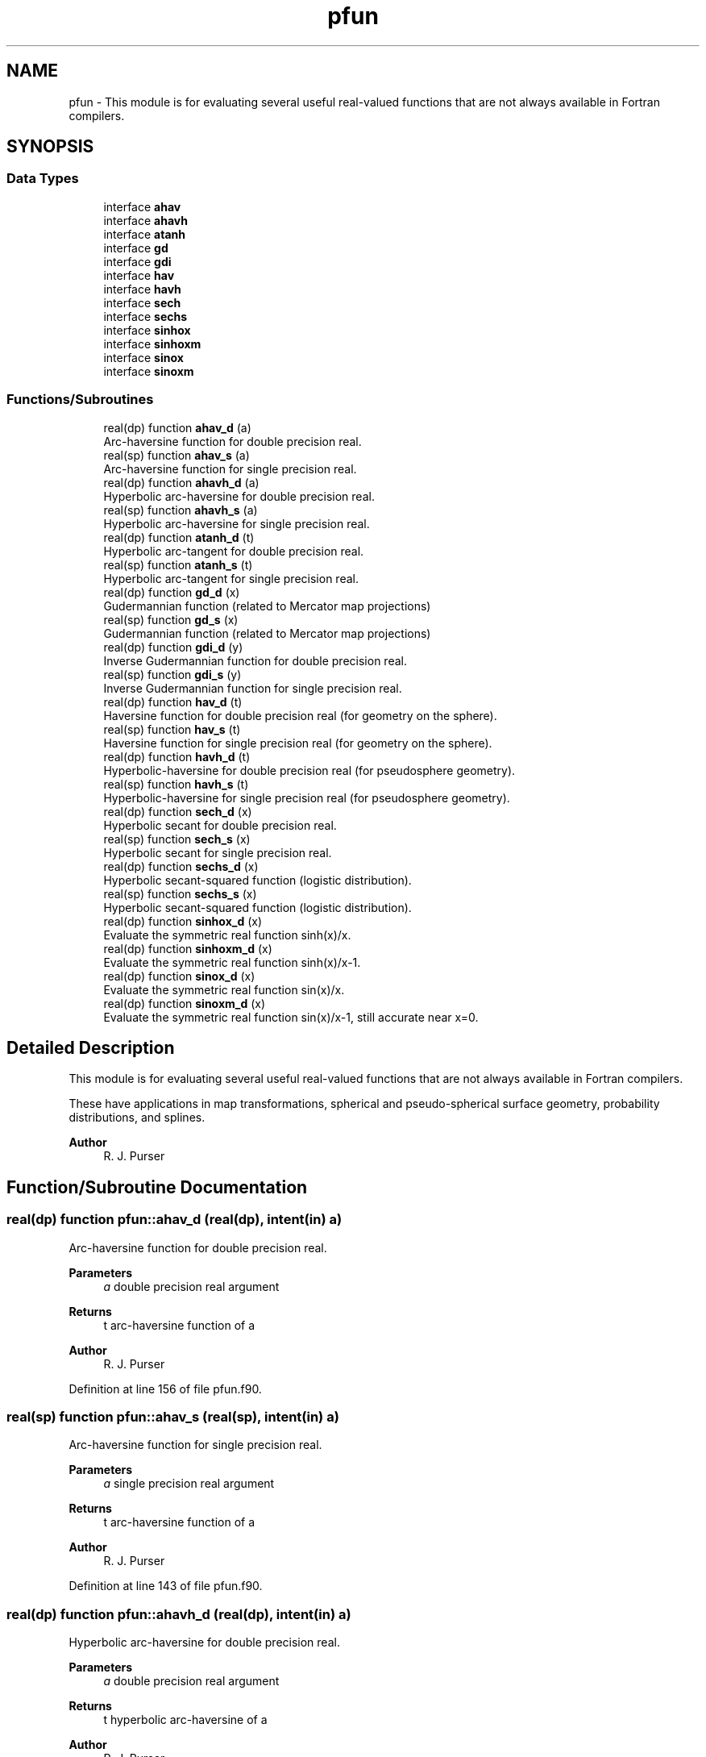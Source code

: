 .TH "pfun" 3 "Thu Mar 25 2021" "Version 1.0.0" "grid_tools" \" -*- nroff -*-
.ad l
.nh
.SH NAME
pfun \- This module is for evaluating several useful real-valued functions that are not always available in Fortran compilers\&.  

.SH SYNOPSIS
.br
.PP
.SS "Data Types"

.in +1c
.ti -1c
.RI "interface \fBahav\fP"
.br
.ti -1c
.RI "interface \fBahavh\fP"
.br
.ti -1c
.RI "interface \fBatanh\fP"
.br
.ti -1c
.RI "interface \fBgd\fP"
.br
.ti -1c
.RI "interface \fBgdi\fP"
.br
.ti -1c
.RI "interface \fBhav\fP"
.br
.ti -1c
.RI "interface \fBhavh\fP"
.br
.ti -1c
.RI "interface \fBsech\fP"
.br
.ti -1c
.RI "interface \fBsechs\fP"
.br
.ti -1c
.RI "interface \fBsinhox\fP"
.br
.ti -1c
.RI "interface \fBsinhoxm\fP"
.br
.ti -1c
.RI "interface \fBsinox\fP"
.br
.ti -1c
.RI "interface \fBsinoxm\fP"
.br
.in -1c
.SS "Functions/Subroutines"

.in +1c
.ti -1c
.RI "real(dp) function \fBahav_d\fP (a)"
.br
.RI "Arc-haversine function for double precision real\&. "
.ti -1c
.RI "real(sp) function \fBahav_s\fP (a)"
.br
.RI "Arc-haversine function for single precision real\&. "
.ti -1c
.RI "real(dp) function \fBahavh_d\fP (a)"
.br
.RI "Hyperbolic arc-haversine for double precision real\&. "
.ti -1c
.RI "real(sp) function \fBahavh_s\fP (a)"
.br
.RI "Hyperbolic arc-haversine for single precision real\&. "
.ti -1c
.RI "real(dp) function \fBatanh_d\fP (t)"
.br
.RI "Hyperbolic arc-tangent for double precision real\&. "
.ti -1c
.RI "real(sp) function \fBatanh_s\fP (t)"
.br
.RI "Hyperbolic arc-tangent for single precision real\&. "
.ti -1c
.RI "real(dp) function \fBgd_d\fP (x)"
.br
.RI "Gudermannian function (related to Mercator map projections) "
.ti -1c
.RI "real(sp) function \fBgd_s\fP (x)"
.br
.RI "Gudermannian function (related to Mercator map projections) "
.ti -1c
.RI "real(dp) function \fBgdi_d\fP (y)"
.br
.RI "Inverse Gudermannian function for double precision real\&. "
.ti -1c
.RI "real(sp) function \fBgdi_s\fP (y)"
.br
.RI "Inverse Gudermannian function for single precision real\&. "
.ti -1c
.RI "real(dp) function \fBhav_d\fP (t)"
.br
.RI "Haversine function for double precision real (for geometry on the sphere)\&. "
.ti -1c
.RI "real(sp) function \fBhav_s\fP (t)"
.br
.RI "Haversine function for single precision real (for geometry on the sphere)\&. "
.ti -1c
.RI "real(dp) function \fBhavh_d\fP (t)"
.br
.RI "Hyperbolic-haversine for double precision real (for pseudosphere geometry)\&. "
.ti -1c
.RI "real(sp) function \fBhavh_s\fP (t)"
.br
.RI "Hyperbolic-haversine for single precision real (for pseudosphere geometry)\&. "
.ti -1c
.RI "real(dp) function \fBsech_d\fP (x)"
.br
.RI "Hyperbolic secant for double precision real\&. "
.ti -1c
.RI "real(sp) function \fBsech_s\fP (x)"
.br
.RI "Hyperbolic secant for single precision real\&. "
.ti -1c
.RI "real(dp) function \fBsechs_d\fP (x)"
.br
.RI "Hyperbolic secant-squared function (logistic distribution)\&. "
.ti -1c
.RI "real(sp) function \fBsechs_s\fP (x)"
.br
.RI "Hyperbolic secant-squared function (logistic distribution)\&. "
.ti -1c
.RI "real(dp) function \fBsinhox_d\fP (x)"
.br
.RI "Evaluate the symmetric real function sinh(x)/x\&. "
.ti -1c
.RI "real(dp) function \fBsinhoxm_d\fP (x)"
.br
.RI "Evaluate the symmetric real function sinh(x)/x-1\&. "
.ti -1c
.RI "real(dp) function \fBsinox_d\fP (x)"
.br
.RI "Evaluate the symmetric real function sin(x)/x\&. "
.ti -1c
.RI "real(dp) function \fBsinoxm_d\fP (x)"
.br
.RI "Evaluate the symmetric real function sin(x)/x-1, still accurate near x=0\&. "
.in -1c
.SH "Detailed Description"
.PP 
This module is for evaluating several useful real-valued functions that are not always available in Fortran compilers\&. 

These have applications in map transformations, spherical and pseudo-spherical surface geometry, probability distributions, and splines\&.
.PP
\fBAuthor\fP
.RS 4
R\&. J\&. Purser 
.RE
.PP

.SH "Function/Subroutine Documentation"
.PP 
.SS "real(dp) function pfun::ahav_d (real(dp), intent(in) a)"

.PP
Arc-haversine function for double precision real\&. 
.PP
\fBParameters\fP
.RS 4
\fIa\fP double precision real argument 
.RE
.PP
\fBReturns\fP
.RS 4
t arc-haversine function of a 
.RE
.PP
\fBAuthor\fP
.RS 4
R\&. J\&. Purser 
.br
 
.RE
.PP

.PP
Definition at line 156 of file pfun\&.f90\&.
.SS "real(sp) function pfun::ahav_s (real(sp), intent(in) a)"

.PP
Arc-haversine function for single precision real\&. 
.PP
\fBParameters\fP
.RS 4
\fIa\fP single precision real argument 
.RE
.PP
\fBReturns\fP
.RS 4
t arc-haversine function of a 
.RE
.PP
\fBAuthor\fP
.RS 4
R\&. J\&. Purser 
.br
 
.RE
.PP

.PP
Definition at line 143 of file pfun\&.f90\&.
.SS "real(dp) function pfun::ahavh_d (real(dp), intent(in) a)"

.PP
Hyperbolic arc-haversine for double precision real\&. 
.PP
\fBParameters\fP
.RS 4
\fIa\fP double precision real argument 
.RE
.PP
\fBReturns\fP
.RS 4
t hyperbolic arc-haversine of a 
.RE
.PP
\fBAuthor\fP
.RS 4
R\&. J\&. Purser 
.br
 
.RE
.PP

.PP
Definition at line 184 of file pfun\&.f90\&.
.SS "real(sp) function pfun::ahavh_s (real(sp), intent(in) a)"

.PP
Hyperbolic arc-haversine for single precision real\&. 
.PP
\fBNote\fP
.RS 4
The minus sign in the hyperbolic arc-haversine definition\&.
.RE
.PP
\fBParameters\fP
.RS 4
\fIa\fP single precision real argument 
.RE
.PP
\fBReturns\fP
.RS 4
t hyperbolic arc-haversine of a 
.RE
.PP
\fBAuthor\fP
.RS 4
R\&. J\&. Purser 
.br
 
.RE
.PP

.PP
Definition at line 171 of file pfun\&.f90\&.
.SS "real(dp) function pfun::atanh_d (real(dp), intent(in) t)"

.PP
Hyperbolic arc-tangent for double precision real\&. 
.PP
\fBParameters\fP
.RS 4
\fIt\fP double precision real argument 
.RE
.PP
\fBReturns\fP
.RS 4
a hyperbolic arc-tangent of t 
.RE
.PP
\fBAuthor\fP
.RS 4
R\&. J\&. Purser 
.br
 
.RE
.PP

.PP
Definition at line 215 of file pfun\&.f90\&.
.SS "real(sp) function pfun::atanh_s (real(sp), intent(in) t)"

.PP
Hyperbolic arc-tangent for single precision real\&. (compilers now have this)
.PP
\fBParameters\fP
.RS 4
\fIt\fP single precision real argument 
.RE
.PP
\fBReturns\fP
.RS 4
a hyperbolic arc-tangent of t 
.RE
.PP
\fBAuthor\fP
.RS 4
R\&. J\&. Purser 
.br
 
.RE
.PP

.PP
Definition at line 197 of file pfun\&.f90\&.
.SS "real(dp) function pfun::gd_d (real(dp), intent(in) x)\fC [private]\fP"

.PP
Gudermannian function (related to Mercator map projections) 
.PP
\fBParameters\fP
.RS 4
\fIx\fP double precision real argument of function 
.RE
.PP
\fBReturns\fP
.RS 4
y Gudermannian function of x 
.RE
.PP
\fBAuthor\fP
.RS 4
R\&. J\&. Purser 
.br
 
.RE
.PP

.PP
Definition at line 53 of file pfun\&.f90\&.
.SS "real(sp) function pfun::gd_s (real(sp), intent(in) x)\fC [private]\fP"

.PP
Gudermannian function (related to Mercator map projections) 
.PP
\fBParameters\fP
.RS 4
\fIx\fP single precision real argument of function 
.RE
.PP
\fBReturns\fP
.RS 4
y Gudermannian function of x 
.RE
.PP
\fBAuthor\fP
.RS 4
R\&. J\&. Purser 
.br
 
.RE
.PP

.PP
Definition at line 40 of file pfun\&.f90\&.
.SS "real(dp) function pfun::gdi_d (real(dp), intent(in) y)\fC [private]\fP"

.PP
Inverse Gudermannian function for double precision real\&. 
.PP
\fBParameters\fP
.RS 4
\fIy\fP double precision real argument 
.RE
.PP
\fBReturns\fP
.RS 4
x inverse Gudermannian function of y 
.RE
.PP
\fBAuthor\fP
.RS 4
R\&. J\&. Purser 
.br
 
.RE
.PP

.PP
Definition at line 77 of file pfun\&.f90\&.
.SS "real(sp) function pfun::gdi_s (real(sp), intent(in) y)\fC [private]\fP"

.PP
Inverse Gudermannian function for single precision real\&. 
.PP
\fBParameters\fP
.RS 4
\fIy\fP single precision real argument 
.RE
.PP
\fBReturns\fP
.RS 4
x inverse Gudermannian function of y 
.RE
.PP
\fBAuthor\fP
.RS 4
R\&. J\&. Purser 
.br
 
.RE
.PP

.PP
Definition at line 65 of file pfun\&.f90\&.
.SS "real(dp) function pfun::hav_d (real(dp), intent(in) t)"

.PP
Haversine function for double precision real (for geometry on the sphere)\&. 
.PP
\fBParameters\fP
.RS 4
\fIt\fP double precision real argument 
.RE
.PP
\fBReturns\fP
.RS 4
a haversine function of t 
.RE
.PP
\fBAuthor\fP
.RS 4
R\&. J\&. Purser 
.br
 
.RE
.PP

.PP
Definition at line 102 of file pfun\&.f90\&.
.SS "real(sp) function pfun::hav_s (real(sp), intent(in) t)\fC [private]\fP"

.PP
Haversine function for single precision real (for geometry on the sphere)\&. 
.PP
\fBParameters\fP
.RS 4
\fIt\fP single precision real argument 
.RE
.PP
\fBReturns\fP
.RS 4
a haversine function of t 
.RE
.PP
\fBAuthor\fP
.RS 4
R\&. J\&. Purser 
.br
 
.RE
.PP

.PP
Definition at line 89 of file pfun\&.f90\&.
.SS "real(dp) function pfun::havh_d (real(dp), intent(in) t)"

.PP
Hyperbolic-haversine for double precision real (for pseudosphere geometry)\&. 
.PP
\fBParameters\fP
.RS 4
\fIt\fP double precision real argument 
.RE
.PP
\fBReturns\fP
.RS 4
a hyperbolic-haversine function of t 
.RE
.PP
\fBAuthor\fP
.RS 4
R\&. J\&. Purser 
.br
 
.RE
.PP

.PP
Definition at line 130 of file pfun\&.f90\&.
.SS "real(sp) function pfun::havh_s (real(sp), intent(in) t)"

.PP
Hyperbolic-haversine for single precision real (for pseudosphere geometry)\&. 
.PP
\fBNote\fP
.RS 4
The minus sign in the hyperbolic-haversine definition\&.
.RE
.PP
\fBParameters\fP
.RS 4
\fIt\fP single precision real argument 
.RE
.PP
\fBReturns\fP
.RS 4
a hyperbolic-haversine function of t 
.RE
.PP
\fBAuthor\fP
.RS 4
R\&. J\&. Purser 
.br
 
.RE
.PP

.PP
Definition at line 117 of file pfun\&.f90\&.
.SS "real(dp) function pfun::sech_d (real(dp), intent(in) x)"

.PP
Hyperbolic secant for double precision real\&. 
.PP
\fBParameters\fP
.RS 4
\fIx\fP double precision real argument 
.RE
.PP
\fBReturns\fP
.RS 4
r hyperbolic secant of x 
.RE
.PP
\fBAuthor\fP
.RS 4
R\&. J\&. Purser 
.br
 
.RE
.PP

.PP
Definition at line 250 of file pfun\&.f90\&.
.SS "real(sp) function pfun::sech_s (real(sp), intent(in) x)"

.PP
Hyperbolic secant for single precision real\&. 
.PP
\fBParameters\fP
.RS 4
\fIx\fP single precision real argument 
.RE
.PP
\fBReturns\fP
.RS 4
r hyperbolic secant of x 
.RE
.PP
\fBAuthor\fP
.RS 4
R\&. J\&. Purser 
.br
 
.RE
.PP

.PP
Definition at line 233 of file pfun\&.f90\&.
.SS "real(dp) function pfun::sechs_d (real(dp), intent(in) x)\fC [private]\fP"

.PP
Hyperbolic secant-squared function (logistic distribution)\&. 
.PP
\fBParameters\fP
.RS 4
\fIx\fP double precision real argument 
.RE
.PP
\fBReturns\fP
.RS 4
r sech-squared of x 
.RE
.PP
\fBAuthor\fP
.RS 4
R\&. J\&. Purser 
.br
 
.RE
.PP

.PP
Definition at line 278 of file pfun\&.f90\&.
.SS "real(sp) function pfun::sechs_s (real(sp), intent(in) x)"

.PP
Hyperbolic secant-squared function (logistic distribution)\&. 
.PP
\fBParameters\fP
.RS 4
\fIx\fP single precision real argument 
.RE
.PP
\fBReturns\fP
.RS 4
r sech-squared of x 
.RE
.PP
\fBAuthor\fP
.RS 4
R\&. J\&. Purser 
.br
 
.RE
.PP

.PP
Definition at line 266 of file pfun\&.f90\&.
.SS "real(dp) function pfun::sinhox_d (real(dp), intent(in) x)"

.PP
Evaluate the symmetric real function sinh(x)/x\&. 
.PP
\fBParameters\fP
.RS 4
\fIx\fP double precision real argument 
.RE
.PP
\fBReturns\fP
.RS 4
r sinh(x)/x 
.RE
.PP
\fBAuthor\fP
.RS 4
R\&. J\&. Purser 
.br
 
.RE
.PP

.PP
Definition at line 344 of file pfun\&.f90\&.
.SS "real(dp) function pfun::sinhoxm_d (real(dp), intent(in) x)"

.PP
Evaluate the symmetric real function sinh(x)/x-1\&. still accurate near x=0\&.
.PP
\fBParameters\fP
.RS 4
\fIx\fP double precision real argument 
.RE
.PP
\fBReturns\fP
.RS 4
r sinh(x)-1 
.RE
.PP
\fBAuthor\fP
.RS 4
R\&. J\&. Purser 
.br
 
.RE
.PP

.PP
Definition at line 324 of file pfun\&.f90\&.
.SS "real(dp) function pfun::sinox_d (real(dp), intent(in) x)"

.PP
Evaluate the symmetric real function sin(x)/x\&. 
.PP
\fBParameters\fP
.RS 4
\fIx\fP double precision real argument 
.RE
.PP
\fBReturns\fP
.RS 4
r sin(x)/x 
.RE
.PP
\fBAuthor\fP
.RS 4
R\&. J\&. Purser 
.br
 
.RE
.PP

.PP
Definition at line 310 of file pfun\&.f90\&.
.SS "real(dp) function pfun::sinoxm_d (real(dp), intent(in) x)\fC [private]\fP"

.PP
Evaluate the symmetric real function sin(x)/x-1, still accurate near x=0\&. 
.PP
\fBParameters\fP
.RS 4
\fIx\fP double precision real argument 
.RE
.PP
\fBReturns\fP
.RS 4
r sin(x)/x-1 
.RE
.PP
\fBAuthor\fP
.RS 4
R\&. J\&. Purser 
.br
 
.RE
.PP

.PP
Definition at line 290 of file pfun\&.f90\&.
.SH "Author"
.PP 
Generated automatically by Doxygen for grid_tools from the source code\&.
